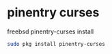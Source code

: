 #+STARTUP: content
#+OPTIONS: num:nil
#+OPTIONS: author:nil

* pinentry curses

freebsd pinentry-curses install

#+BEGIN_SRC sh
sudo pkg install pinentry-curses
#+END_SRC
